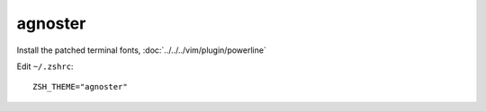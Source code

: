 agnoster
********

Install the patched terminal fonts, :doc:`../../../vim/plugin/powerline`

Edit ``~/.zshrc``::

  ZSH_THEME="agnoster"

